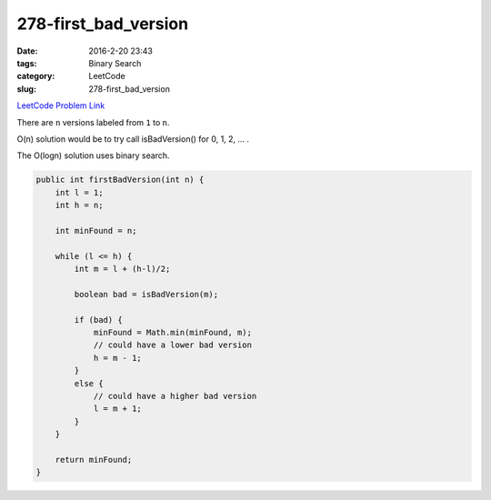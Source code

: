 278-first_bad_version
#####################

:date: 2016-2-20 23:43
:tags: Binary Search
:category: LeetCode
:slug: 278-first_bad_version

`LeetCode Problem Link <https://leetcode.com/problems/first-bad-version/>`_

There are ``n`` versions labeled from ``1`` to ``n``.

O(n) solution would be to try call isBadVersion() for 0, 1, 2, ... .

The O(logn) solution uses binary search.

.. code-block:: java

    public int firstBadVersion(int n) {
        int l = 1;
        int h = n;

        int minFound = n;

        while (l <= h) {
            int m = l + (h-l)/2;

            boolean bad = isBadVersion(m);

            if (bad) {
                minFound = Math.min(minFound, m);
                // could have a lower bad version
                h = m - 1;
            }
            else {
                // could have a higher bad version
                l = m + 1;
            }
        }

        return minFound;
    }
